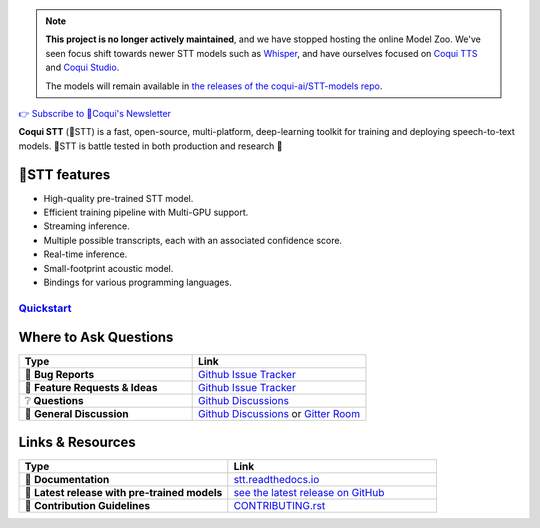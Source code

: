 .. note::
   **This project is no longer actively maintained**, and we have stopped hosting the online Model Zoo. We've seen focus shift towards newer STT models such as `Whisper <https://github.com/openai/whisper>`_, and have ourselves focused on `Coqui TTS <https://github.com/coqui-ai/TTS>`_ and `Coqui Studio <https://coqui.ai>`_.
   
   The models will remain available in `the releases of the coqui-ai/STT-models repo <https://github.com/coqui-ai/STT-models/releases>`_.

.. image:: images/coqui-STT-logo-green.png
   :alt: Coqui STT logo


.. |doc-img| image:: https://readthedocs.org/projects/stt/badge/?version=latest
   :target: https://stt.readthedocs.io/?badge=latest
   :alt: Documentation

.. |covenant-img| image:: https://img.shields.io/badge/Contributor%20Covenant-2.0-4baaaa.svg
   :target: CODE_OF_CONDUCT.md
   :alt: Contributor Covenant

.. |gitter-img| image:: https://badges.gitter.im/coqui-ai/STT.svg
   :target: https://gitter.im/coqui-ai/STT?utm_source=badge&utm_medium=badge&utm_campaign=pr-badge
   :alt: Gitter Room

.. |doi| image:: https://zenodo.org/badge/344354127.svg
   :target: https://zenodo.org/badge/latestdoi/344354127

|doc-img| |covenant-img| |gitter-img| |doi|

`👉 Subscribe to 🐸Coqui's Newsletter <https://coqui.ai/?subscription=true>`_

**Coqui STT** (🐸STT) is a fast, open-source, multi-platform, deep-learning toolkit for training and deploying speech-to-text models. 🐸STT is battle tested in both production and research 🚀

🐸STT features
---------------

* High-quality pre-trained STT model.
* Efficient training pipeline with Multi-GPU support.
* Streaming inference.
* Multiple possible transcripts, each with an associated confidence score.
* Real-time inference.
* Small-footprint acoustic model.
* Bindings for various programming languages.

`Quickstart <https://stt.readthedocs.io/en/latest/#quickstart>`_
================================================================

Where to Ask Questions
----------------------

.. list-table::
   :widths: 25 25
   :header-rows: 1

   * - Type
     - Link
   * - 🚨 **Bug Reports**
     - `Github Issue Tracker <https://github.com/coqui-ai/STT/issues/>`_
   * - 🎁 **Feature Requests & Ideas**
     - `Github Issue Tracker <https://github.com/coqui-ai/STT/issues/>`_
   * - ❔ **Questions**
     - `Github Discussions <https://github.com/coqui-ai/stt/discussions/>`_
   * - 💬 **General Discussion**
     - `Github Discussions <https://github.com/coqui-ai/stt/discussions/>`_ or `Gitter Room <https://gitter.im/coqui-ai/STT?utm_source=share-link&utm_medium=link&utm_campaign=share-link>`_


Links & Resources
-----------------
.. list-table::
   :widths: 25 25
   :header-rows: 1

   * - Type
     - Link
   * - 📰 **Documentation**
     - `stt.readthedocs.io <https://stt.readthedocs.io/>`_
   * - 🚀 **Latest release with pre-trained models**
     - `see the latest release on GitHub <https://github.com/coqui-ai/STT/releases/latest>`_
   * - 🤝 **Contribution Guidelines**
     - `CONTRIBUTING.rst <CONTRIBUTING.rst>`_
